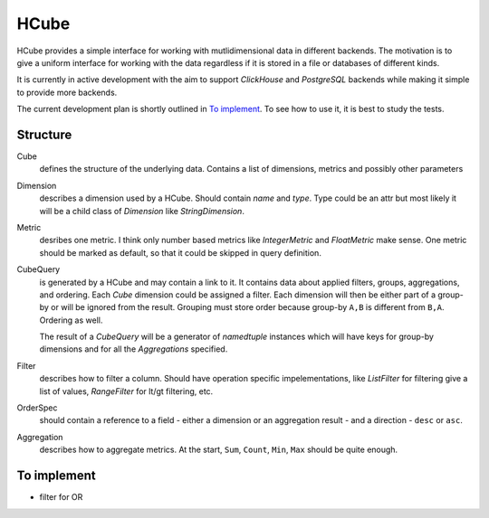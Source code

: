 =====
HCube
=====

HCube provides a simple interface for working with mutlidimensional data in different backends.
The motivation is to give a uniform interface for working with the data regardless if it is stored
in a file or databases of different kinds.

It is currently in active development with the aim to support `ClickHouse` and `PostgreSQL` backends
while making it simple to provide more backends.

The current development plan is shortly outlined in `To implement`_. To see how to use it, it is
best to study the tests.

---------
Structure
---------

Cube
  defines the structure of the underlying data. Contains a list of dimensions, metrics and possibly
  other parameters

Dimension
  describes a dimension used by a HCube. Should contain `name` and `type`. Type could be an attr
  but most likely it will be a child class of `Dimension` like `StringDimension`.

Metric
  desribes one metric. I think only number based metrics like `IntegerMetric` and `FloatMetric`
  make sense. One metric should be marked as default, so that it could be skipped in query
  definition.

CubeQuery
  is generated by a HCube and may contain a link to it. It contains data about applied filters,
  groups, aggregations, and ordering. Each `Cube` dimension could be assigned a filter. Each
  dimension will then be either part of a group-by or will be ignored from the result. Grouping
  must store order because group-by ``A,B`` is different from ``B,A``. Ordering as well.

  The result of a `CubeQuery` will be a generator of `namedtuple` instances
  which will have keys for group-by dimensions and for all the `Aggregations` specified.

Filter
  describes how to filter a column. Should have operation specific impelementations, like
  `ListFilter` for filtering give a list of values, `RangeFilter` for lt/gt filtering, etc.

OrderSpec
  should contain a reference to a field - either a dimension or an aggregation result - and a
  direction - ``desc`` or ``asc``.

Aggregation
  describes how to aggregate metrics. At the start, ``Sum``, ``Count``, ``Min``, ``Max`` should be
  quite enough.


------------
To implement
------------

* filter for OR
